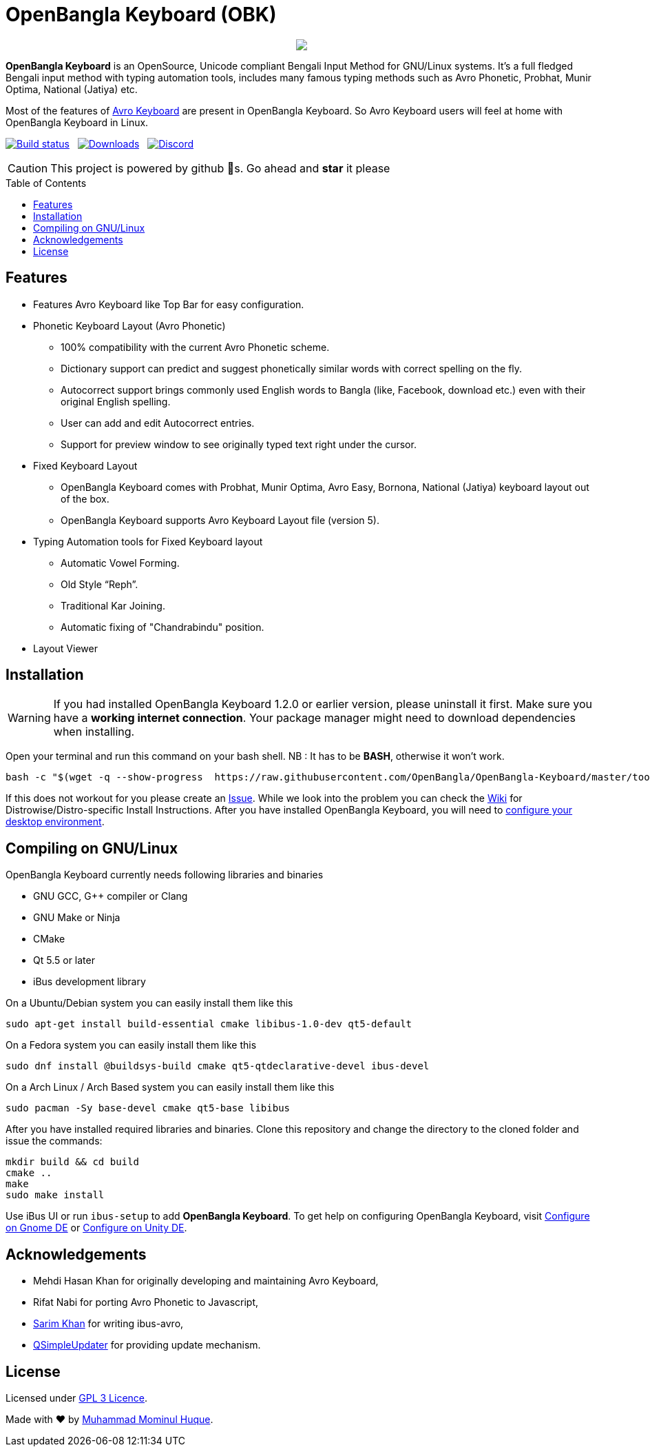 //Ref : https://gist.github.com/dcode/0cfbf2699a1fe9b46ff04c41721dda74
= OpenBangla Keyboard (OBK)
ifdef::env-github[]
:imagesdir:
 https://gist.githubusercontent.com/path/to/gist/revision/dir/with/all/images
:tip-caption: :bulb:
:note-caption: :information_source:
:important-caption: :heavy_exclamation_mark:
:caution-caption: :fire:
:warning-caption: :warning:
endif::[]
ifndef::env-github[]
:imagesdir: .
endif::[]
:toc:
:toc-placement!:

//HTML for formating the logo

++++
<p align="center">
<img src="https://github.com/OpenBangla/OpenBangla-Keyboard/raw/master/data/128.png">
</p>
++++


*OpenBangla Keyboard* is an OpenSource, Unicode compliant Bengali Input Method for GNU/Linux systems.
It's a full fledged Bengali input method with typing automation tools, includes many famous typing methods such as Avro Phonetic,
Probhat, Munir Optima, National (Jatiya) etc.

Most of the features of https://www.omicronlab.com/avro-keyboard.html[Avro Keyboard] are present in OpenBangla Keyboard. 
So Avro Keyboard users will feel at home with OpenBangla Keyboard in Linux.

image:https://travis-ci.org/OpenBangla/OpenBangla-Keyboard.svg?branch=master[Build status, link=https://travis-ci.org/OpenBangla/OpenBangla-Keyboard.svg?branch=master] {nbsp} 
image:https://img.shields.io/github/downloads/OpenBangla/OpenBangla-Keyboard/total.svg[Downloads, link=https://img.shields.io/github/downloads/OpenBangla/OpenBangla-Keyboard/total.svg] {nbsp}
image:https://img.shields.io/discord/436879388362014740.svg[Discord, link=https://discord.gg/HXK7QnJ]

CAUTION: This project is powered by github 🌟s. Go ahead and *star* it please

 
toc::[]


== Features
* Features Avro Keyboard like Top Bar for easy configuration.
* Phonetic Keyboard Layout (Avro Phonetic)
  ** 100% compatibility with the current Avro Phonetic scheme.
  ** Dictionary support can predict and suggest phonetically similar words with correct spelling on the fly.
  ** Autocorrect support brings commonly used English words to Bangla (like, Facebook, download etc.) even with their original English spelling.
  ** User can add and edit Autocorrect entries.
  ** Support for preview window to see originally typed text right under the cursor.
* Fixed Keyboard Layout
  ** OpenBangla Keyboard comes with Probhat, Munir Optima, Avro Easy, Bornona, National (Jatiya) keyboard layout out of the box.
  ** OpenBangla Keyboard supports Avro Keyboard Layout file (version 5).
* Typing Automation tools for Fixed Keyboard layout
  ** Automatic Vowel Forming.
  ** Old Style “Reph”.
  ** Traditional Kar Joining.
  ** Automatic fixing of "Chandrabindu" position.
* Layout Viewer


== Installation

WARNING: If you had installed OpenBangla Keyboard 1.2.0 or earlier version, please uninstall it first. Make sure you have a **working internet connection**. Your package manager might need to download dependencies when installing.

Open your terminal and run this command on your bash shell. NB : It has to be **BASH**, otherwise it won't work.
```bash
bash -c "$(wget -q --show-progress  https://raw.githubusercontent.com/OpenBangla/OpenBangla-Keyboard/master/tools/install.sh -O -)"
```

If this does not workout for you please create an https://github.com/OpenBangla/OpenBangla-Keyboard/issues[Issue]. While we look into the problem you can check the https://github.com/OpenBangla/OpenBangla-Keyboard/wiki/Installing-OpenBangla-Keyboard[Wiki] for Distrowise/Distro-specific Install Instructions. After you have installed OpenBangla Keyboard, you will need to https://github.com/OpenBangla/OpenBangla-Keyboard/wiki/Configuring-Environment[configure your desktop environment].

== Compiling on GNU/Linux

OpenBangla Keyboard currently needs following libraries and binaries

* GNU GCC, G++ compiler or Clang
* GNU Make or Ninja
* CMake
* Qt 5.5 or later
* iBus development library

On a Ubuntu/Debian system you can easily install them like this
```bash
sudo apt-get install build-essential cmake libibus-1.0-dev qt5-default
```

On a Fedora system you can easily install them like this
```bash
sudo dnf install @buildsys-build cmake qt5-qtdeclarative-devel ibus-devel
```
On a Arch Linux / Arch Based system you can easily install them like this
```bash
sudo pacman -Sy base-devel cmake qt5-base libibus
```

After you have installed required libraries and binaries. Clone this repository and change the directory to the cloned folder and issue the commands:
```bash
mkdir build && cd build
cmake ..
make
sudo make install
```

Use iBus UI or run `ibus-setup` to add **OpenBangla Keyboard**. To get help on configuring OpenBangla Keyboard, visit https://github.com/OpenBangla/OpenBangla-Keyboard/wiki/Configure-on-Gnome-DE[Configure on Gnome DE] or https://github.com/OpenBangla/OpenBangla-Keyboard/wiki/Configure-on-Unity-DE[Configure on Unity DE].


== Acknowledgements
 * Mehdi Hasan Khan for originally developing and maintaining Avro Keyboard,
 * Rifat Nabi for porting Avro Phonetic to Javascript,
 * https://github.com/sarim[Sarim Khan] for writing ibus-avro,
 * https://github.com/alex-spataru/QSimpleUpdater[QSimpleUpdater] for providing update mechanism.
 

== License
Licensed under https://opensource.org/licenses/GPL-3.0[GPL 3 Licence].

Made with ❤️ by https://github.com/mominul[Muhammad Mominul Huque].

 
